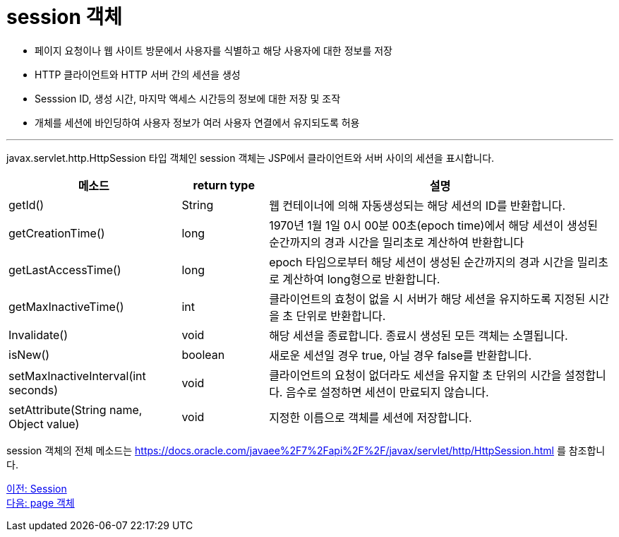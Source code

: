 = session 객체

* 페이지 요청이나 웹 사이트 방문에서 사용자를 식별하고 해당 사용자에 대한 정보를 저장
* HTTP 클라이언트와 HTTP 서버 간의 세션을 생성
* Sesssion ID, 생성 시간, 마지막 액세스 시간등의 정보에 대한 저장 및 조작
* 개체를 세션에 바인딩하여 사용자 정보가 여러 사용자 연결에서 유지되도록 허용

---

javax.servlet.http.HttpSession 타입 객체인 session 객체는 JSP에서 클라이언트와 서버 사이의 세션을 표시합니다. 

[%header, cols="2,1,4"]
|===
|메소드|return type|설명
|getId()|String|웹 컨테이너에 의해 자동생성되는 해당 세션의 ID를 반환합니다.
|getCreationTime()|long|1970년 1월 1일 0시 00분 00초(epoch time)에서 해당 세션이 생성된 순간까지의 경과 시간을 밀리초로 계산하여 반환합니다
|getLastAccessTime()|long|epoch 타임으로부터 해당 세션이 생성된 순간까지의 경과 시간을 밀리초로 계산하여 long형으로 반환합니다.
|getMaxInactiveTime()|int|클라이언트의 효청이 없을 시 서버가 해당 세션을 유지하도록 지정된 시간을 초 단위로 반환합니다.
|Invalidate()|void|해당 세션을 종료합니다. 종료시 생성된 모든 객체는 소멸됩니다.
|isNew()|boolean|새로운 세션일 경우 true, 아닐 경우 false를 반환합니다.
|setMaxInactiveInterval(int seconds)|void|클라이언트의 요청이 없더라도 세션을 유지할 초 단위의 시간을 설정합니다. 음수로 설정하면 세션이 만료되지 않습니다.
|setAttribute(String name, Object value)|void|지정한 이름으로 객체를 세션에 저장합니다.
|===

session 객체의 전체 메소드는 https://docs.oracle.com/javaee%2F7%2Fapi%2F%2F/javax/servlet/http/HttpSession.html 를 참조합니다.

link:./16_session.adoc[이전: Session] +
link:./18_page.adoc[다음: page 객체]